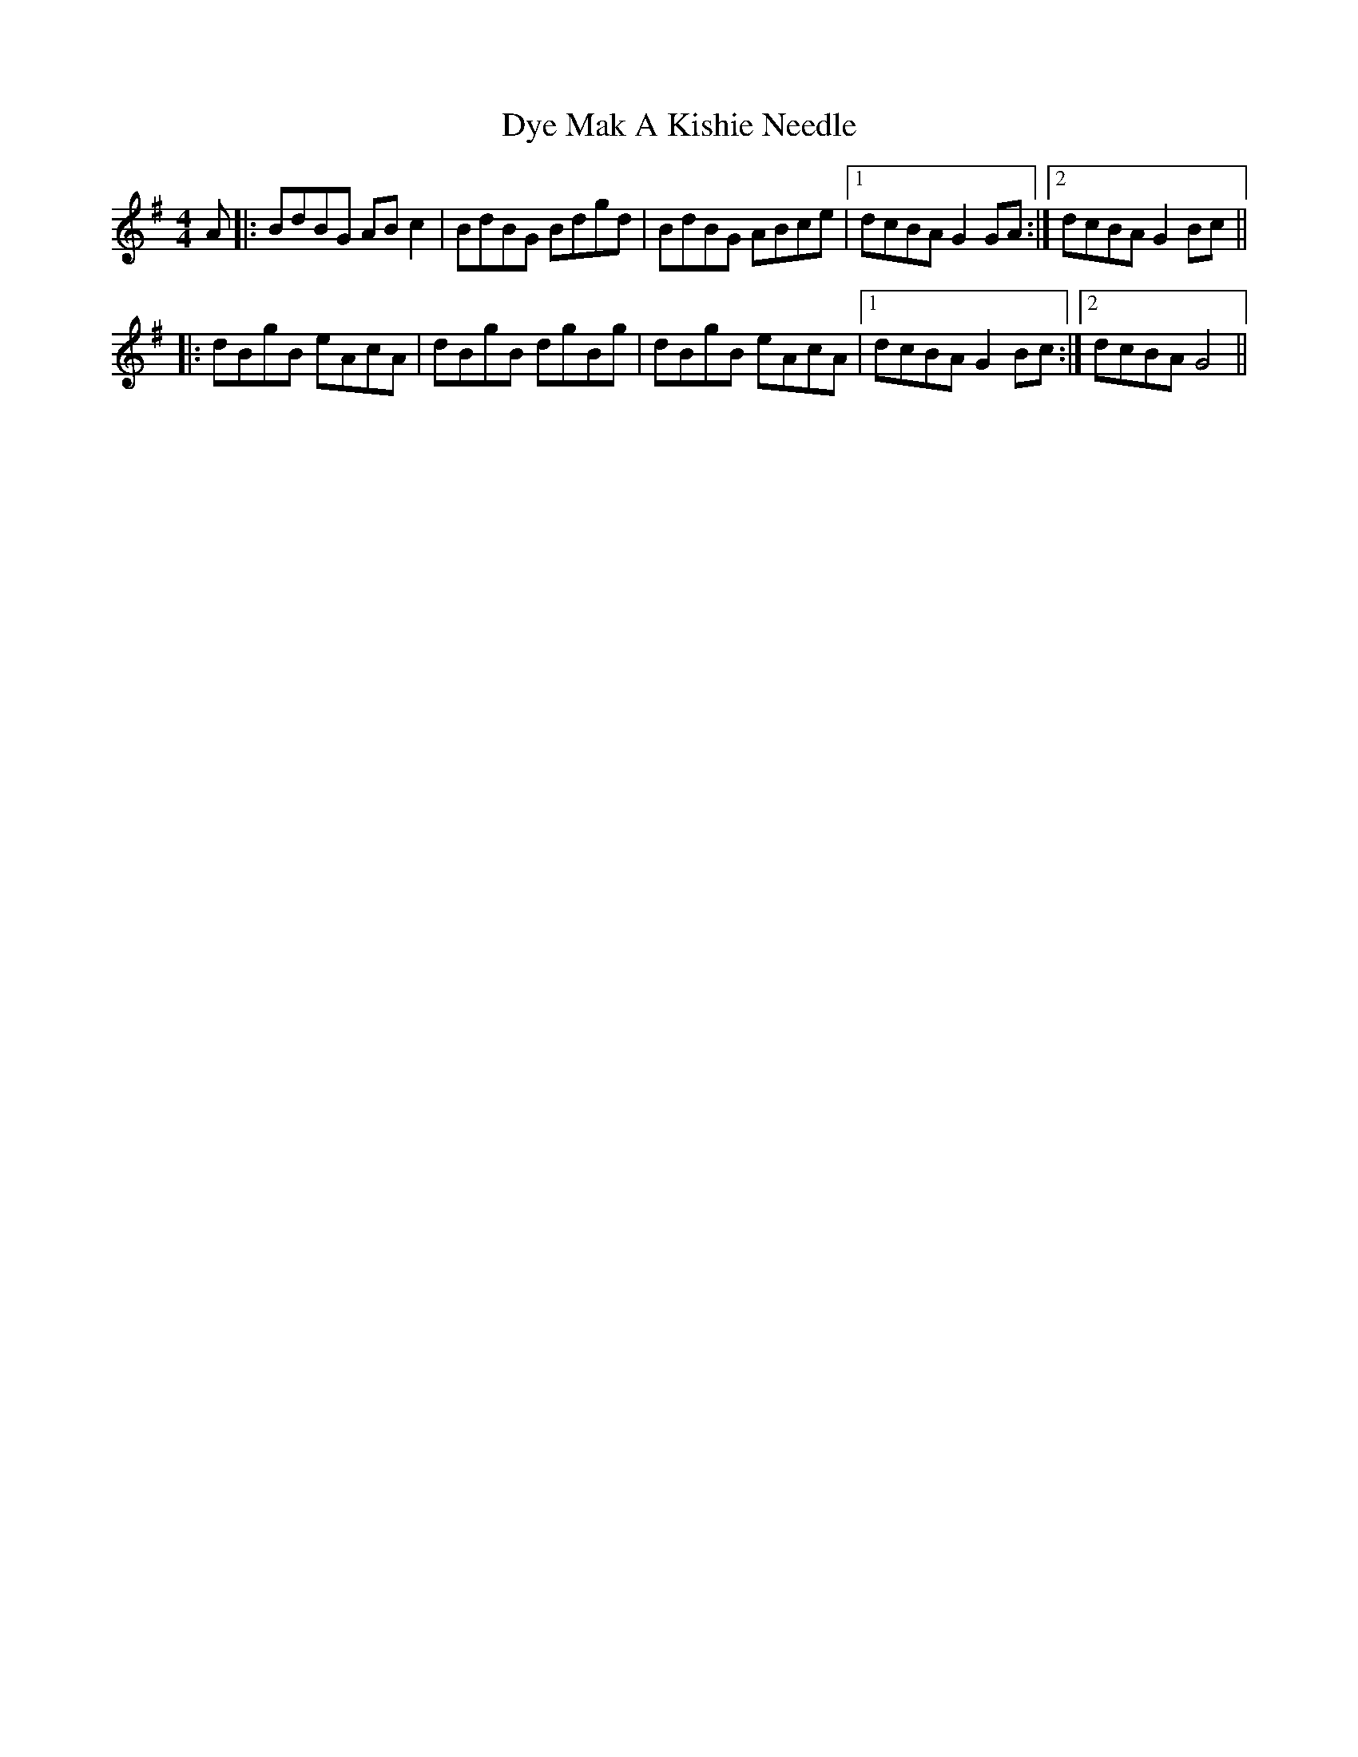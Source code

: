 X: 25189
T: Mak A Kishie Needle, Dye
R: reel
M: 4/4
K: Gmajor
A|:BdBG AB c2|BdBG Bdgd|BdBG ABce|1 dcBA G2 GA:|2 dcBA G2 Bc||
|:dBgB eAcA|dBgB dgBg|dBgB eAcA|1 dcBA G2 Bc:|2 dcBA G4||

